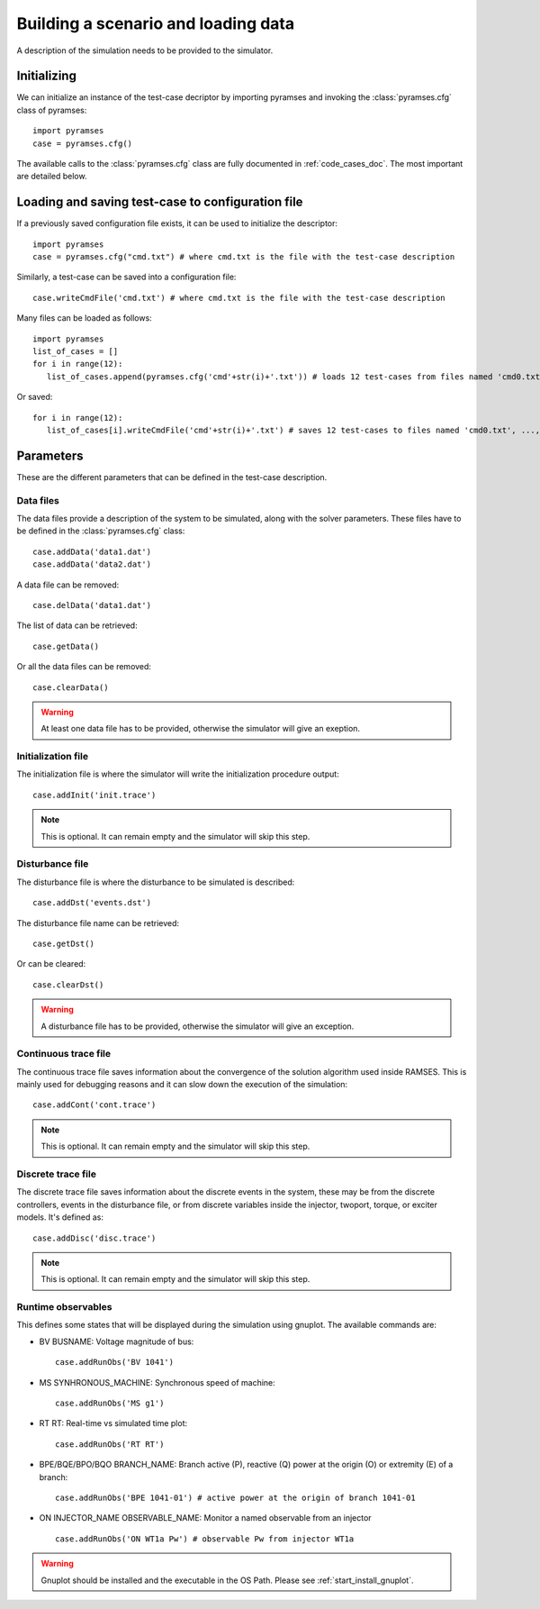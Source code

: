 .. _use_test_case:

Building a scenario and loading data
====================================

A description of the simulation needs to be provided to the simulator.

Initializing
------------

We can initialize an instance of the test-case decriptor by importing pyramses and invoking the :class:`pyramses.cfg` class of pyramses::

   import pyramses   
   case = pyramses.cfg()

The available calls to the :class:`pyramses.cfg` class are fully documented in :ref:`code_cases_doc`. The most important
are detailed below.

Loading and saving test-case to configuration file
--------------------------------------------------
   
If a previously saved configuration file exists, it can be used to initialize the descriptor::

   import pyramses   
   case = pyramses.cfg("cmd.txt") # where cmd.txt is the file with the test-case description

Similarly, a test-case can be saved into a configuration file::

   case.writeCmdFile('cmd.txt') # where cmd.txt is the file with the test-case description
   
Many files can be loaded as follows::

   import pyramses
   list_of_cases = []
   for i in range(12):
      list_of_cases.append(pyramses.cfg('cmd'+str(i)+'.txt')) # loads 12 test-cases from files named 'cmd0.txt', ..., 'cmd11.txt'
      
Or saved::

   for i in range(12):
      list_of_cases[i].writeCmdFile('cmd'+str(i)+'.txt') # saves 12 test-cases to files named 'cmd0.txt', ..., 'cmd11.txt'


Parameters
----------

These are the different parameters that can be defined in the test-case description.

Data files
~~~~~~~~~~

The data files provide a description of the system to be simulated, along with the solver parameters. These files have to be defined
in the :class:`pyramses.cfg` class::

   case.addData('data1.dat')
   case.addData('data2.dat')
   
A data file can be removed::

   case.delData('data1.dat')
   
The list of data can be retrieved::

   case.getData()
   
Or all the data files can be removed::
   
   case.clearData()
   
.. warning:: At least one data file has to be provided, otherwise the simulator will give an exeption.


Initialization file
~~~~~~~~~~~~~~~~~~~

The initialization file is where the simulator will write the initialization procedure output::

   case.addInit('init.trace')

.. note:: This is optional. It can remain empty and the simulator will skip this step.

Disturbance file
~~~~~~~~~~~~~~~~

The disturbance file is where the disturbance to be simulated is described::

   case.addDst('events.dst')

The disturbance file name can be retrieved::

   case.getDst()
   
Or can be cleared::

   case.clearDst()

.. warning:: A disturbance file has to be provided, otherwise the simulator will give an exception.   

Continuous trace file
~~~~~~~~~~~~~~~~~~~~~

The continuous trace file saves information about the convergence of the solution algorithm
used inside RAMSES. This is mainly used for debugging reasons and it can slow down the execution
of the simulation::

   case.addCont('cont.trace')

.. note:: This is optional. It can remain empty and the simulator will skip this step.

Discrete trace file
~~~~~~~~~~~~~~~~~~~

The discrete trace file saves information about the discrete events in the system, these may be
from the discrete controllers, events in the disturbance file, or from discrete variables inside
the injector, twoport, torque, or exciter models. It's defined as::

   case.addDisc('disc.trace')

.. note:: This is optional. It can remain empty and the simulator will skip this step.

Runtime observables
~~~~~~~~~~~~~~~~~~~

This defines some states that will be displayed during the simulation using gnuplot. The
available commands are:

- BV BUSNAME: Voltage magnitude of bus::
   
   case.addRunObs('BV 1041')

- MS SYNHRONOUS_MACHINE: Synchronous speed of machine::

   case.addRunObs('MS g1')
   
- RT RT: Real-time vs simulated time plot::

   case.addRunObs('RT RT')
   
- BPE/BQE/BPO/BQO BRANCH_NAME: Branch active (P), reactive (Q) power at the origin (O) or extremity (E) of a branch::

   case.addRunObs('BPE 1041-01') # active power at the origin of branch 1041-01
   
- ON INJECTOR_NAME OBSERVABLE_NAME: Monitor a named observable from an injector ::

   case.addRunObs('ON WT1a Pw') # observable Pw from injector WT1a

.. warning:: Gnuplot should be installed and the executable in the OS Path. Please see :ref:`start_install_gnuplot`.



